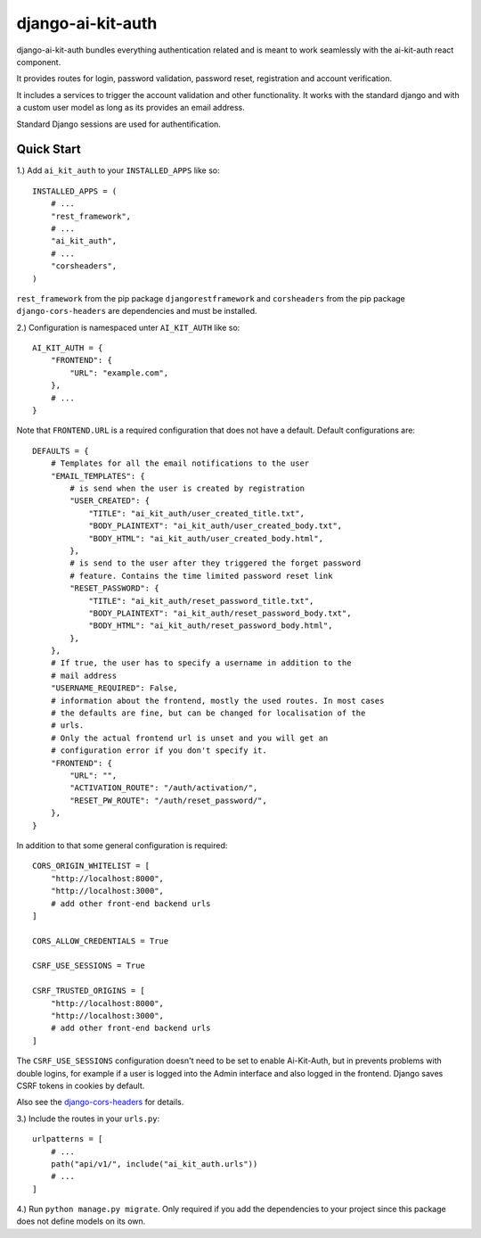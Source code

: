 django-ai-kit-auth
==================

django-ai-kit-auth bundles everything authentication related and is meant to
work seamlessly with the ai-kit-auth react component.

It provides routes for login, password validation, password reset, registration
and account verification.

It includes a services to trigger the account validation and other
functionality. It works with the standard django and with a custom user model as
long as its provides an email address.

Standard Django sessions are used for authentification.

Quick Start
-----------

1.) Add ``ai_kit_auth`` to your ``INSTALLED_APPS`` like so:

::

    INSTALLED_APPS = (
        # ...
        "rest_framework",
        # ...
        "ai_kit_auth",
        # ...
        "corsheaders",
    )

``rest_framework`` from the pip package ``djangorestframework`` and ``corsheaders``
from the pip package ``django-cors-headers`` are dependencies and must be
installed.

2.) Configuration is namespaced unter ``AI_KIT_AUTH`` like so:

::

    AI_KIT_AUTH = {
        "FRONTEND": {
            "URL": "example.com",
        },
        # ...
    }

Note that ``FRONTEND.URL`` is a required configuration that does not have a
default. Default configurations are:

::

    DEFAULTS = {
        # Templates for all the email notifications to the user
        "EMAIL_TEMPLATES": {
            # is send when the user is created by registration
            "USER_CREATED": {
                "TITLE": "ai_kit_auth/user_created_title.txt",
                "BODY_PLAINTEXT": "ai_kit_auth/user_created_body.txt",
                "BODY_HTML": "ai_kit_auth/user_created_body.html",
            },
            # is send to the user after they triggered the forget password
            # feature. Contains the time limited password reset link
            "RESET_PASSWORD": {
                "TITLE": "ai_kit_auth/reset_password_title.txt",
                "BODY_PLAINTEXT": "ai_kit_auth/reset_password_body.txt",
                "BODY_HTML": "ai_kit_auth/reset_password_body.html",
            },
        },
        # If true, the user has to specify a username in addition to the
        # mail address
        "USERNAME_REQUIRED": False,
        # information about the frontend, mostly the used routes. In most cases
        # the defaults are fine, but can be changed for localisation of the
        # urls.
        # Only the actual frontend url is unset and you will get an
        # configuration error if you don't specify it.
        "FRONTEND": {
            "URL": "",
            "ACTIVATION_ROUTE": "/auth/activation/",
            "RESET_PW_ROUTE": "/auth/reset_password/",
        },
    }

In addition to that some general configuration is required:

::

    CORS_ORIGIN_WHITELIST = [
        "http://localhost:8000",
        "http://localhost:3000",
        # add other front-end backend urls
    ]

    CORS_ALLOW_CREDENTIALS = True

    CSRF_USE_SESSIONS = True

    CSRF_TRUSTED_ORIGINS = [
        "http://localhost:8000",
        "http://localhost:3000",
        # add other front-end backend urls
    ]

The ``CSRF_USE_SESSIONS`` configuration doesn't need to be set to enable
Ai-Kit-Auth, but in prevents problems with double logins, for example
if a user is logged into the Admin interface and also logged in the
frontend. Django saves CSRF tokens in cookies by default.

Also see the
`django-cors-headers <https://github.com/adamchainz/django-cors-headers>`__
for details.

3.) Include the routes in your ``urls.py``:

::

    urlpatterns = [
        # ...
        path("api/v1/", include("ai_kit_auth.urls"))
        # ...
    ]

4.) Run ``python manage.py migrate``. Only required if you add the
dependencies
to your project since this package does not define models on its own.
